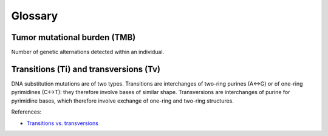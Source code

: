 Glossary
********

Tumor mutational burden (TMB)
=============================

Number of genetic alternations detected within an individual.

Transitions (Ti) and transversions (Tv)
=======================================

DNA substitution mutations are of two types. Transitions are interchanges of two-ring purines (A↔G) or of one-ring pyrimidines (C↔T): they therefore involve bases of similar shape. Transversions are interchanges of purine for pyrimidine bases, which therefore involve exchange of one-ring and two-ring structures.

References:

- `Transitions vs. transversions <https://www.mun.ca/biology/scarr/Transitions_vs_Transversions.html>`__
